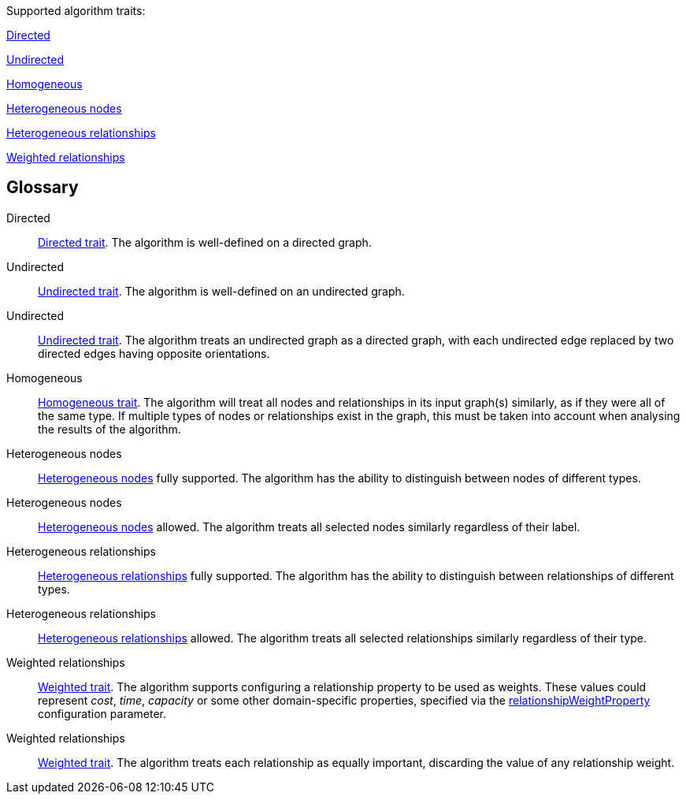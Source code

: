 .Supported algorithm traits:
[.graph-variants, caption=]
--
ifdef::directed[]
[.supported]
endif::[]
ifndef::directed[]
[.not-supported]
endif::[]
<<directed>>

ifdef::undirected[]
[.supported]
<<undirected>>
endif::[]
ifndef::undirected[]
[.allowed]
<<undirected-allowed>>
endif::[]

ifdef::homogeneous[]
[.supported]
endif::[]
ifndef::homogeneous[]
[.not-supported]
endif::[]
<<homogeneous>>

ifdef::heterogeneous-nodes[]
[.supported]
<<heterogeneous-nodes>>
endif::[]
ifndef::heterogeneous-nodes[]
[.allowed]
<<heterogeneous-nodes-allowed>>
endif::[]

ifdef::heterogeneous-rels[]
[.supported]
<<heterogeneous-rels>>
endif::[]
ifndef::heterogeneous-rels[]
[.allowed]
<<heterogeneous-rels-allowed>>
endif::[]

ifdef::weighted[]
[.supported]
<<weighted>>
endif::[]
ifndef::weighted[]
[.allowed]
<<weighted-allowed>>
endif::[]
--

[discrete.glossary]
== Glossary

[glossary]
[[directed]]Directed:: xref:introduction.adoc#introduction-algorithms-directed[Directed trait]. The algorithm is well-defined on a directed graph.

[[undirected]]Undirected:: xref:introduction.adoc#introduction-algorithms-undirected[Undirected trait]. The algorithm is well-defined on an undirected graph.

[[undirected-allowed]]Undirected:: xref:introduction.adoc#introduction-algorithms-undirected[Undirected trait]. The algorithm treats an undirected graph as a directed graph, with each undirected edge replaced by two directed edges having opposite orientations.

[[homogeneous]]Homogeneous:: xref:introduction.adoc#introduction-algorithms-homogeneous[Homogeneous trait]. The algorithm will treat all nodes and relationships in its input graph(s) similarly, as if they were all of the same type. If multiple types of nodes or relationships exist in the graph, this must be taken into account when analysing the results of the algorithm.

[[heterogeneous-nodes]]Heterogeneous nodes:: xref:introduction.adoc#introduction-algorithms-heterogeneous-nodes[Heterogeneous nodes] fully supported. The algorithm has the ability to distinguish between nodes of different types.

[[heterogeneous-nodes-allowed]]Heterogeneous nodes:: xref:introduction.adoc#introduction-algorithms-heterogeneous-nodes[Heterogeneous nodes] allowed. The algorithm treats all selected nodes similarly regardless of their label.

[[heterogeneous-rels]]Heterogeneous relationships:: xref:introduction.adoc#introduction-algorithms-heterogeneous-rels[Heterogeneous relationships] fully supported. The algorithm has the ability to distinguish between relationships of different types.

[[heterogeneous-rels-allowed]]Heterogeneous relationships:: xref:introduction.adoc#introduction-algorithms-heterogeneous-rels[Heterogeneous relationships] allowed. The algorithm treats all selected relationships similarly regardless of their type.

[[weighted]]Weighted relationships:: xref:introduction.adoc#introduction-algorithms-weighted[Weighted trait]. The algorithm supports configuring a relationship property to be used as weights. These values could represent _cost_, _time_, _capacity_ or some other domain-specific properties, specified via the xref:common-usage/running-algos.adoc#common-configuration-relationship-weight-property[relationshipWeightProperty] configuration parameter.

[[weighted-allowed]]Weighted relationships:: xref:introduction.adoc#introduction-algorithms-weighted[Weighted trait]. The algorithm treats each relationship as equally important, discarding the value of any relationship weight.